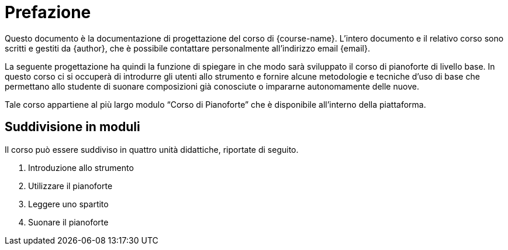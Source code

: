 [preface]
= Prefazione

:hide-uri-scheme:

Questo documento è la documentazione di progettazione del corso di
{course-name}. L'intero documento e il relativo corso sono scritti e gestiti da
{author}, che è possibile contattare personalmente all'indirizzo email {email}.

:!hide-uri-scheme:

La seguente progettazione ha quindi la funzione di spiegare in che modo sarà
sviluppato il corso di pianoforte di livello base. In questo corso ci si
occuperà di introdurre gli utenti allo strumento e fornire alcune metodologie e
tecniche d'uso di base che permettano allo studente di suonare composizioni già
conosciute o impararne autonomamente delle nuove.

Tale corso appartiene al più largo modulo "`Corso di Pianoforte`" che è
disponibile all'interno della piattaforma.

[#sect-moduli]
== Suddivisione in moduli

Il corso può essere suddiviso in quattro unità didattiche, riportate di seguito.

[#list-moduli]
. Introduzione allo strumento
. Utilizzare il pianoforte
. Leggere uno spartito
. Suonare il pianoforte
